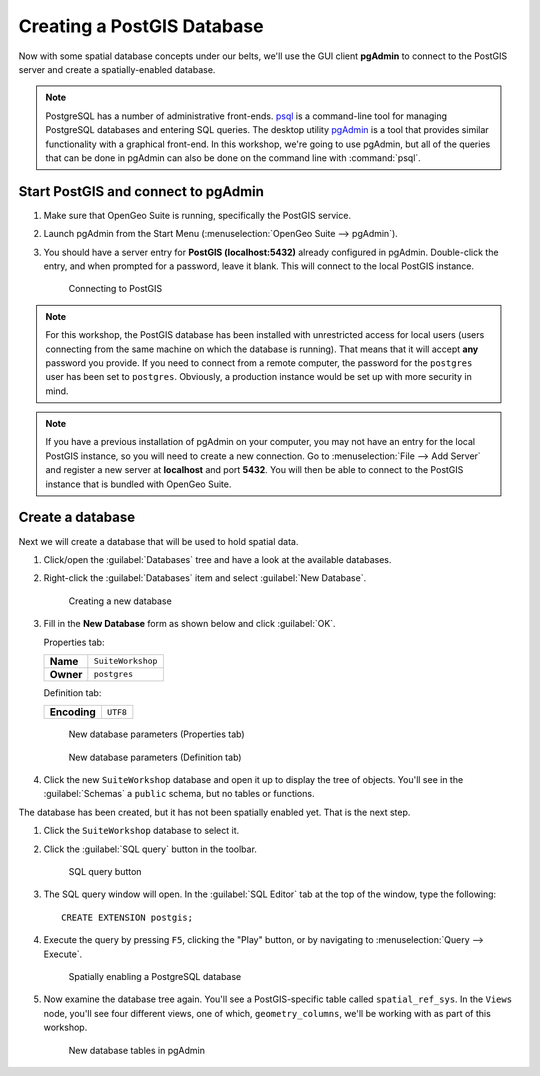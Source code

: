 .. _postgis.createdb:

Creating a PostGIS Database
===========================

Now with some spatial database concepts under our belts, we'll use the GUI client **pgAdmin** to connect to the PostGIS server and create a spatially-enabled database.

.. note:: PostgreSQL has a number of administrative front-ends. `psql <http://www.postgresql.org/docs/9.3/static/app-psql.html>`_ is a command-line tool for managing PostgreSQL databases and entering SQL queries. The desktop utility `pgAdmin <http://www.pgadmin.org/>`_ is a tool that provides similar functionality with a graphical front-end. In this workshop, we're going to use pgAdmin, but all of the queries that can be done in pgAdmin can also be done on the command line with :command:`psql`.

Start PostGIS and connect to pgAdmin
------------------------------------

#. Make sure that OpenGeo Suite is running, specifically the PostGIS service.

#. Launch pgAdmin from the Start Menu (:menuselection:`OpenGeo Suite --> pgAdmin`).
      
#. You should have a server entry for **PostGIS (localhost:5432)** already configured in pgAdmin. Double-click the entry, and when prompted for a password, leave it blank.  This will connect to the local PostGIS instance.

   .. figure:: img/pgadmin_connect.png

      Connecting to PostGIS

.. note:: For this workshop, the PostGIS database has been installed with unrestricted access for local users (users connecting from the same machine on which the database is running). That means that it will accept **any** password you provide. If you need to connect from a remote computer, the password for the ``postgres`` user has been set to ``postgres``.  Obviously, a production instance would be set up with more security in mind.

.. note::  If you have a previous installation of pgAdmin on your computer, you may not have an entry for the local PostGIS instance, so you will need to create a new connection. Go to :menuselection:`File --> Add Server` and register a new server at **localhost** and port **5432**.  You will then be able to connect to the PostGIS instance that is bundled with OpenGeo Suite.

Create a database
-----------------

Next we will create a database that will be used to hold spatial data.

#. Click/open the :guilabel:`Databases` tree and have a look at the available databases.

#. Right-click the :guilabel:`Databases` item and select :guilabel:`New Database`.

   .. figure:: img/pgadmin_newdb.png

      Creating a new database

#. Fill in the **New Database** form as shown below and click :guilabel:`OK`.  

   Properties tab:

   .. list-table::

      * - **Name**
        - ``SuiteWorkshop``
      * - **Owner**
        - ``postgres``
 
   Definition tab:

   .. list-table::

      * - **Encoding**
        - ``UTF8``

   .. figure:: img/pgadmin_newdbvalues1.png

      New database parameters (Properties tab)

   .. figure:: img/pgadmin_newdbvalues2.png

      New database parameters (Definition tab)

#. Click the new ``SuiteWorkshop`` database and open it up to display the tree of objects. You'll see in the :guilabel:`Schemas` a ``public`` schema, but no tables or functions.

The database has been created, but it has not been spatially enabled yet. That is the next step.

#. Click the ``SuiteWorkshop`` database to select it.

#. Click the :guilabel:`SQL query` button in the toolbar.

   .. figure:: img/pgadmin_querybutton.png

      SQL query button

#. The SQL query window will open. In the :guilabel:`SQL Editor` tab at the top of the window, type the following::

     CREATE EXTENSION postgis;

#. Execute the query by pressing ``F5``, clicking the "Play" button, or by navigating to :menuselection:`Query --> Execute`.

   .. figure:: img/pgadmin_createextension.png

      Spatially enabling a PostgreSQL database

#. Now examine the database tree again. You'll see a PostGIS-specific table called ``spatial_ref_sys``. In the ``Views`` node, you'll see four different views, one of which, ``geometry_columns``, we'll be working with as part of this workshop.

   .. figure:: img/pgadmin_dbobjects.png

      New database tables in pgAdmin
